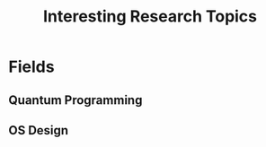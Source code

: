 :PROPERTIES:
:ID:       cb833ba0-562d-4d80-9b8d-1c2d85d63530
:END:
#+title: Interesting Research Topics


* Fields
** Quantum Programming
** OS Design

